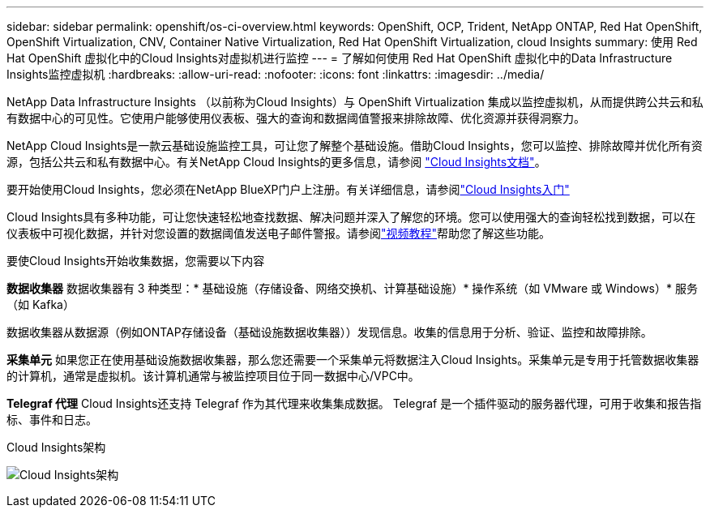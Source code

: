 ---
sidebar: sidebar 
permalink: openshift/os-ci-overview.html 
keywords: OpenShift, OCP, Trident, NetApp ONTAP, Red Hat OpenShift, OpenShift Virtualization, CNV, Container Native Virtualization, Red Hat OpenShift Virtualization, cloud Insights 
summary: 使用 Red Hat OpenShift 虚拟化中的Cloud Insights对虚拟机进行监控 
---
= 了解如何使用 Red Hat OpenShift 虚拟化中的Data Infrastructure Insights监控虚拟机
:hardbreaks:
:allow-uri-read: 
:nofooter: 
:icons: font
:linkattrs: 
:imagesdir: ../media/


[role="lead"]
NetApp Data Infrastructure Insights （以前称为Cloud Insights）与 OpenShift Virtualization 集成以监控虚拟机，从而提供跨公共云和私有数据中心的可见性。它使用户能够使用仪表板、强大的查询和数据阈值警报来排除故障、优化资源并获得洞察力。

NetApp Cloud Insights是一款云基础设施监控工具，可让您了解整个基础设施。借助Cloud Insights，您可以监控、排除故障并优化所有资源，包括公共云和私有数据中心。有关NetApp Cloud Insights的更多信息，请参阅 https://docs.netapp.com/us-en/cloudinsights["Cloud Insights文档"]。

要开始使用Cloud Insights，您必须在NetApp BlueXP门户上注册。有关详细信息，请参阅link:https://docs.netapp.com/us-en/cloudinsights/task_cloud_insights_onboarding_1.html["Cloud Insights入门"]

Cloud Insights具有多种功能，可让您快速轻松地查找数据、解决问题并深入了解您的环境。您可以使用强大的查询轻松找到数据，可以在仪表板中可视化数据，并针对您设置的数据阈值发送电子邮件警报。请参阅link:https://docs.netapp.com/us-en/cloudinsights/concept_feature_tutorials.html#introduction["视频教程"]帮助您了解这些功能。

要使Cloud Insights开始收集数据，您需要以下内容

**数据收集器** 数据收集器有 3 种类型：* 基础设施（存储设备、网络交换机、计算基础设施）* 操作系统（如 VMware 或 Windows）* 服务（如 Kafka）

数据收集器从数据源（例如ONTAP存储设备（基础设施数据收集器））发现信息。收集的信息用于分析、验证、监控和故障排除。

**采集单元** 如果您正在使用基础设施数据收集器，那么您还需要一个采集单元将数据注入Cloud Insights。采集单元是专用于托管数据收集器的计算机，通常是虚拟机。该计算机通常与被监控项目位于同一数据中心/VPC中。

**Telegraf 代理** Cloud Insights还支持 Telegraf 作为其代理来收集集成数据。  Telegraf 是一个插件驱动的服务器代理，可用于收集和报告指标、事件和日志。

Cloud Insights架构

image:redhat-openshift-ci-overview-001.png["Cloud Insights架构"]
